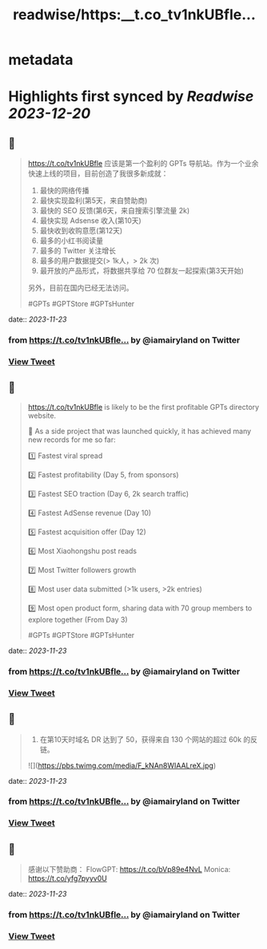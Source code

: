 :PROPERTIES:
:title: readwise/https:__t.co_tv1nkUBfle...
:END:


* metadata
:PROPERTIES:
:author: [[iamairyland on Twitter]]
:full-title: "https://t.co/tv1nkUBfle..."
:category: [[tweets]]
:url: https://twitter.com/iamairyland/status/1727371133660307777
:image-url: https://pbs.twimg.com/profile_images/1500510285563449346/03jyzwGg.jpg
:END:

* Highlights first synced by [[Readwise]] [[2023-12-20]]
** 📌
#+BEGIN_QUOTE
https://t.co/tv1nkUBfle 应该是第一个盈利的 GPTs 导航站。作为一个业余快速上线的项目，目前创造了我很多新成就：

1. 最快的网络传播
2. 最快实现盈利(第5天，来自赞助商)
3. 最快的 SEO 反馈(第6天，来自搜索引擎流量 2k)
4. 最快实现 Adsense 收入(第10天)
5. 最快收到收购意愿(第12天)
6. 最多的小红书阅读量
7. 最多的 Twitter 关注增长
8. 最多的用户数据提交(> 1k人，> 2k 次)
9. 最开放的产品形式，将数据共享给 70 位群友一起探索(第3天开始)

另外，目前在国内已经无法访问。

#GPTs #GPTStore #GPTsHunter 
#+END_QUOTE
    date:: [[2023-11-23]]
*** from _https://t.co/tv1nkUBfle..._ by @iamairyland on Twitter
*** [[https://twitter.com/iamairyland/status/1727371133660307777][View Tweet]]
** 📌
#+BEGIN_QUOTE
https://t.co/tv1nkUBfle is likely to be the first profitable GPTs directory website.

🥇 As a side project that was launched quickly, it has achieved many new records for me so far:

1️⃣ Fastest viral spread

2️⃣ Fastest profitability (Day 5, from sponsors)

3️⃣ Fastest SEO traction (Day 6, 2k search traffic)

4️⃣ Fastest AdSense revenue (Day 10)

5️⃣ Fastest acquisition offer (Day 12)

6️⃣ Most Xiaohongshu post reads

7️⃣ Most Twitter followers growth

8️⃣ Most user data submitted (>1k users, >2k entries)

9️⃣ Most open product form, sharing data with 70 group members to explore together (From Day 3)

#GPTs #GPTStore #GPTsHunter 
#+END_QUOTE
    date:: [[2023-11-23]]
*** from _https://t.co/tv1nkUBfle..._ by @iamairyland on Twitter
*** [[https://twitter.com/iamairyland/status/1727371353735500100][View Tweet]]
** 📌
#+BEGIN_QUOTE
10. 在第10天时域名 DR 达到了 50，获得来自 130 个网站的超过 60k 的反链。 

![](https://pbs.twimg.com/media/F_kNAn8WIAALreX.jpg) 
#+END_QUOTE
    date:: [[2023-11-23]]
*** from _https://t.co/tv1nkUBfle..._ by @iamairyland on Twitter
*** [[https://twitter.com/iamairyland/status/1727426317975785483][View Tweet]]
** 📌
#+BEGIN_QUOTE
感谢以下赞助商：
FlowGPT: https://t.co/bVp89e4NvL
Monica: https://t.co/yfg7pyyv0U 
#+END_QUOTE
    date:: [[2023-11-23]]
*** from _https://t.co/tv1nkUBfle..._ by @iamairyland on Twitter
*** [[https://twitter.com/iamairyland/status/1727464777985798509][View Tweet]]